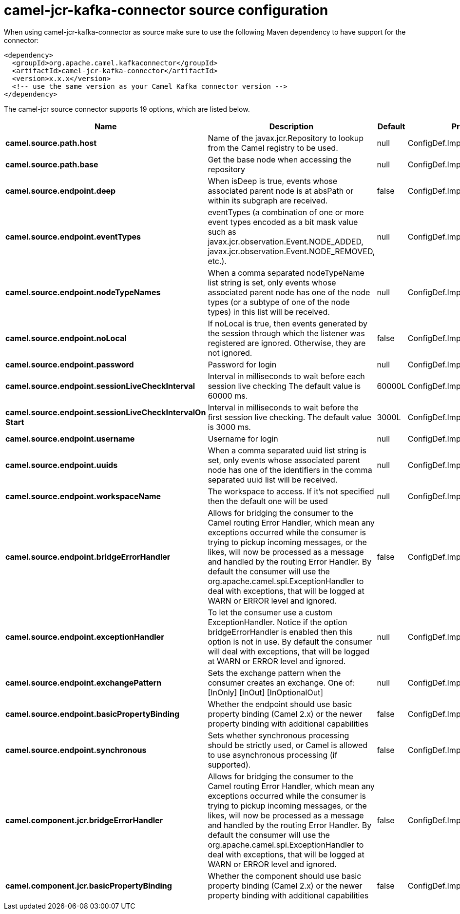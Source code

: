 // kafka-connector options: START
[[camel-jcr-kafka-connector-source]]
= camel-jcr-kafka-connector source configuration

When using camel-jcr-kafka-connector as source make sure to use the following Maven dependency to have support for the connector:

[source,xml]
----
<dependency>
  <groupId>org.apache.camel.kafkaconnector</groupId>
  <artifactId>camel-jcr-kafka-connector</artifactId>
  <version>x.x.x</version>
  <!-- use the same version as your Camel Kafka connector version -->
</dependency>
----


The camel-jcr source connector supports 19 options, which are listed below.



[width="100%",cols="2,5,^1,2",options="header"]
|===
| Name | Description | Default | Priority
| *camel.source.path.host* | Name of the javax.jcr.Repository to lookup from the Camel registry to be used. | null | ConfigDef.Importance.HIGH
| *camel.source.path.base* | Get the base node when accessing the repository | null | ConfigDef.Importance.MEDIUM
| *camel.source.endpoint.deep* | When isDeep is true, events whose associated parent node is at absPath or within its subgraph are received. | false | ConfigDef.Importance.MEDIUM
| *camel.source.endpoint.eventTypes* | eventTypes (a combination of one or more event types encoded as a bit mask value such as javax.jcr.observation.Event.NODE_ADDED, javax.jcr.observation.Event.NODE_REMOVED, etc.). | null | ConfigDef.Importance.MEDIUM
| *camel.source.endpoint.nodeTypeNames* | When a comma separated nodeTypeName list string is set, only events whose associated parent node has one of the node types (or a subtype of one of the node types) in this list will be received. | null | ConfigDef.Importance.MEDIUM
| *camel.source.endpoint.noLocal* | If noLocal is true, then events generated by the session through which the listener was registered are ignored. Otherwise, they are not ignored. | false | ConfigDef.Importance.MEDIUM
| *camel.source.endpoint.password* | Password for login | null | ConfigDef.Importance.MEDIUM
| *camel.source.endpoint.sessionLiveCheckInterval* | Interval in milliseconds to wait before each session live checking The default value is 60000 ms. | 60000L | ConfigDef.Importance.MEDIUM
| *camel.source.endpoint.sessionLiveCheckIntervalOn Start* | Interval in milliseconds to wait before the first session live checking. The default value is 3000 ms. | 3000L | ConfigDef.Importance.MEDIUM
| *camel.source.endpoint.username* | Username for login | null | ConfigDef.Importance.MEDIUM
| *camel.source.endpoint.uuids* | When a comma separated uuid list string is set, only events whose associated parent node has one of the identifiers in the comma separated uuid list will be received. | null | ConfigDef.Importance.MEDIUM
| *camel.source.endpoint.workspaceName* | The workspace to access. If it's not specified then the default one will be used | null | ConfigDef.Importance.MEDIUM
| *camel.source.endpoint.bridgeErrorHandler* | Allows for bridging the consumer to the Camel routing Error Handler, which mean any exceptions occurred while the consumer is trying to pickup incoming messages, or the likes, will now be processed as a message and handled by the routing Error Handler. By default the consumer will use the org.apache.camel.spi.ExceptionHandler to deal with exceptions, that will be logged at WARN or ERROR level and ignored. | false | ConfigDef.Importance.MEDIUM
| *camel.source.endpoint.exceptionHandler* | To let the consumer use a custom ExceptionHandler. Notice if the option bridgeErrorHandler is enabled then this option is not in use. By default the consumer will deal with exceptions, that will be logged at WARN or ERROR level and ignored. | null | ConfigDef.Importance.MEDIUM
| *camel.source.endpoint.exchangePattern* | Sets the exchange pattern when the consumer creates an exchange. One of: [InOnly] [InOut] [InOptionalOut] | null | ConfigDef.Importance.MEDIUM
| *camel.source.endpoint.basicPropertyBinding* | Whether the endpoint should use basic property binding (Camel 2.x) or the newer property binding with additional capabilities | false | ConfigDef.Importance.MEDIUM
| *camel.source.endpoint.synchronous* | Sets whether synchronous processing should be strictly used, or Camel is allowed to use asynchronous processing (if supported). | false | ConfigDef.Importance.MEDIUM
| *camel.component.jcr.bridgeErrorHandler* | Allows for bridging the consumer to the Camel routing Error Handler, which mean any exceptions occurred while the consumer is trying to pickup incoming messages, or the likes, will now be processed as a message and handled by the routing Error Handler. By default the consumer will use the org.apache.camel.spi.ExceptionHandler to deal with exceptions, that will be logged at WARN or ERROR level and ignored. | false | ConfigDef.Importance.MEDIUM
| *camel.component.jcr.basicPropertyBinding* | Whether the component should use basic property binding (Camel 2.x) or the newer property binding with additional capabilities | false | ConfigDef.Importance.MEDIUM
|===
// kafka-connector options: END
